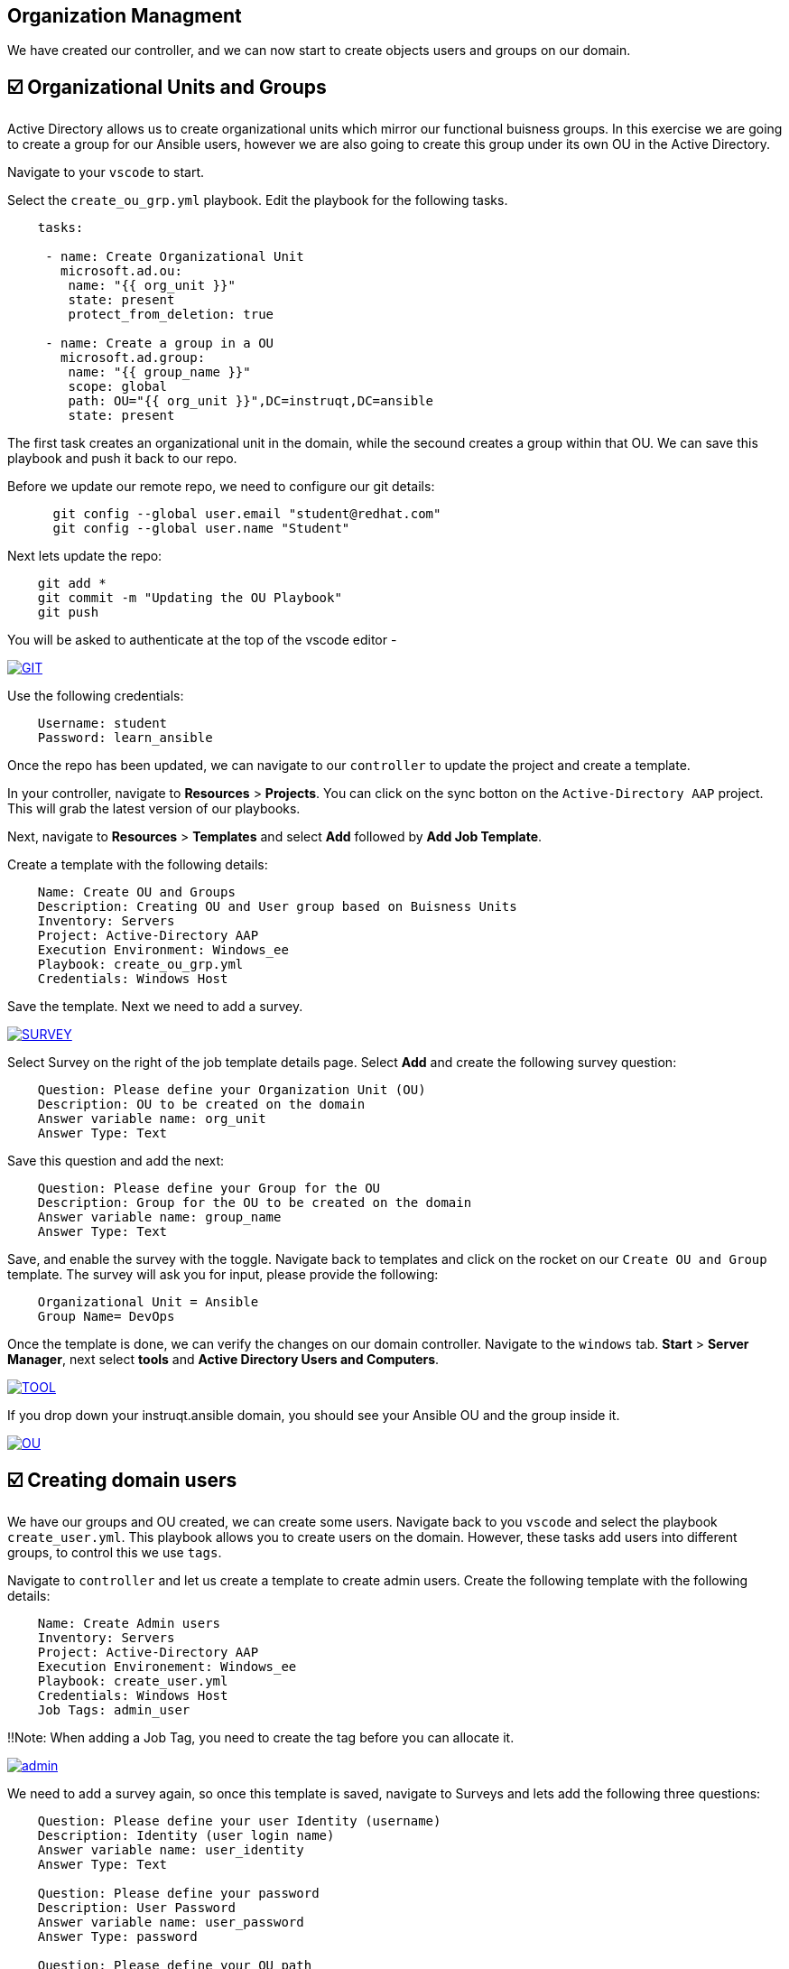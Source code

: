 == Organization Managment

We have created our controller, and we can now start to create objects users and groups on our domain.


== ☑️ Organizational Units and Groups
Active Directory allows us to create organizational units which mirror our functional buisness groups. In this exercise we are going to create a group for our Ansible users, however we are also going to create this group under its own OU in the Active Directory.

Navigate to your `vscode` to start.

Select the `create_ou_grp.yml` playbook. Edit the playbook for the following tasks.

[,yaml]
----
    tasks:

     - name: Create Organizational Unit
       microsoft.ad.ou:
        name: "{{ org_unit }}"
        state: present
        protect_from_deletion: true

     - name: Create a group in a OU
       microsoft.ad.group:
        name: "{{ group_name }}"
        scope: global
        path: OU="{{ org_unit }}",DC=instruqt,DC=ansible
        state: present
----

The first task creates an organizational unit in the domain, while the secound creates a group within that OU. We can save this playbook and push it back to our repo.

Before we update our remote repo, we need to configure our git details:

[,text]
----
      git config --global user.email "student@redhat.com"
      git config --global user.name "Student"
----

Next lets update the repo:

[,text]
----
    git add *
    git commit -m "Updating the OU Playbook"
    git push
----

You will be asked to authenticate at the top of the vscode editor -

image::git.png[GIT,link=self,window=_blank]

Use the following credentials:

[,text]
----
    Username: student
    Password: learn_ansible
----

Once the repo has been updated, we can navigate to our `controller` to update the project and create a template.

In your controller, navigate to *Resources* > *Projects*. You can click on the sync botton on the `Active-Directory AAP` project. This will grab the latest version of our playbooks.

Next, navigate to *Resources* > *Templates* and select *Add* followed by *Add Job Template*.

Create a template with the following details:

[,text]
----
    Name: Create OU and Groups
    Description: Creating OU and User group based on Buisness Units
    Inventory: Servers
    Project: Active-Directory AAP
    Execution Environment: Windows_ee
    Playbook: create_ou_grp.yml
    Credentials: Windows Host
----

Save the template. Next we need to add a survey.

image::survey.png[SURVEY,link=self,window=_blank]

Select Survey on the right of the job template details page. Select *Add* and create the following survey question:

[,text]
----
    Question: Please define your Organization Unit (OU)
    Description: OU to be created on the domain
    Answer variable name: org_unit
    Answer Type: Text
----

Save this question and add the next:

[,text]
----
    Question: Please define your Group for the OU
    Description: Group for the OU to be created on the domain
    Answer variable name: group_name
    Answer Type: Text
----

Save, and enable the survey with the toggle. Navigate back to templates and click on the rocket on our `Create OU and Group` template. The survey will ask you for input, please provide the following:

[,text]
----
    Organizational Unit = Ansible
    Group Name= DevOps
----

Once the template is done, we can verify the changes on our domain controller. Navigate to the `windows` tab. *Start* > *Server Manager*, next select *tools* and *Active Directory Users and Computers*.

image::tools.png[TOOL,link=self,window=_blank]

If you drop down your instruqt.ansible domain, you should see your Ansible OU and the group inside it.

image::ou.png[OU,link=self,window=_blank]


== ☑️ Creating domain users

We have our groups and OU created, we can create some users. Navigate back to you `vscode` and select the playbook `create_user.yml`. This playbook allows you to create users on the domain. However, these tasks add users into different groups, to control this we use `tags`.

Navigate to `controller` and let us create a template to create admin users. Create the following template with the following details:

[,text]
----
    Name: Create Admin users
    Inventory: Servers
    Project: Active-Directory AAP
    Execution Environement: Windows_ee
    Playbook: create_user.yml
    Credentials: Windows Host
    Job Tags: admin_user
----

!!Note: When adding a Job Tag, you need to create the tag before you can allocate it.

image::admin-tag.png[admin,link=self,window=_blank]

We need to add a survey again, so once this template is saved, navigate to Surveys and lets add the following three questions:

[,text]
----
    Question: Please define your user Identity (username)
    Description: Identity (user login name)
    Answer variable name: user_identity
    Answer Type: Text

    Question: Please define your password
    Description: User Password
    Answer variable name: user_password
    Answer Type: password

    Question: Please define your OU path
    Description: Account to be associated to the OU
    Answer variable name: ou_path
    Answer Type: Text
    Default Answer: CN=Users,DC=instruqt,DC=ansible
----

Save, and dont forget to enable the Survey!

Next, lets create a job template specifically for the Ansible group we created. Navigate back to *Resources* > *Templates*. Select `copy template` to copy our *Create Admin users* template. Let's edit the copy with the following:

[,text]
----
    Name: Create Ansible users
    Inventory: Servers
    Project: Active-Directory AAP
    Execution Environement: Windows_ee
    Playbook: create_user.yml
    Credentials: Windows Host
    Job Tags: ansible_user
----

Save the template.

Great work so far!

Navigate back to *Resources* > *Templates* and launch the `Create Admin users` template. Provide the following details:

[,text]
----
    Username: zerocool
    Password: P@ssw0rd.123
    Desired OU: CN=Users,DC=instruqt,DC=ansible
----

Once succesful, let us navigate to our windows tab and verify the user has been created and is a member of the right groups.

image::zero.png[ZeroCool,link=self,window=_blank]

Navigate back to controller, Resources > Templates and launch the Create Ansible user template. Provide the following details:

[,text]
----
    Username: acidburn
    Password: P@ssw0rd.123
    Desired OU: OU=Ansible,DC=instruqt,DC=ansible
----

Again, once complete verify on our Windows system.

image::acid_burn.png[Acid,link=self,window=_blank]


== ☑️ Creating multiple users

Before moving to the last exercise, lets create a few extra users.
Navigate to `vscode` and select the playbook `lab_users.yml`. This playbook defines to variables, one for the OU we want to use (OU=Ansible,DC=instruqt,DC=ansible) and the other is the user password which we will generate at random.

If you have previously completed the Getting started with Windows automation lab, you would have done a similar exercise to create local accounts. This time we are using the Active Directory modules to create these users.

We have defined users as a `dictionary` and we can then loop through those details to provide the AD more account information.  We can finish the playbook by adding a task to create users in a loop.

[,yaml]
----
      - name: Create users for lab
        microsoft.ad.user:
         identity: "{{  item.key  }}"
         password: "{{  user_password  }}"
         firstname: "{{  item.value.firstname  }}"
         surname: "{{  item.value.surname  }}"
         state: present
         path: "{{  ou_path  }}"
         groups:
          set:
           - Domain Users
        loop: "{{  users_list | dict2items  }}"
----

Save the playbook and lets push it to our repo again.

[,text]
----
    git add *
    git commit -m "Updating the Lab Users"
    git push
----

Remember the git username and password:

[,text]
----
    Username: student
    Password: learn_ansible
----

Once we have saved this we can navigate to controller, we need to synchronise our project. Navigate to  *Resources* > *Project* and resync. Then lets create a new template with the following details:

[,text]
----
    Name: Create Ansible Lab users
    Inventory: Servers
    Project: Active-Directory AAP
    Execution Environement: Windows_ee
    Playbook: lab_users.yml
    Credentials: Windows Host
----

Once created save the template and launch it!

We can verify our changes on our Active Directory

image::ad_user.png[ADUser,link=self,window=_blank]

Confirm the details are correct

image::user.png[User,link=self,window=_blank]

